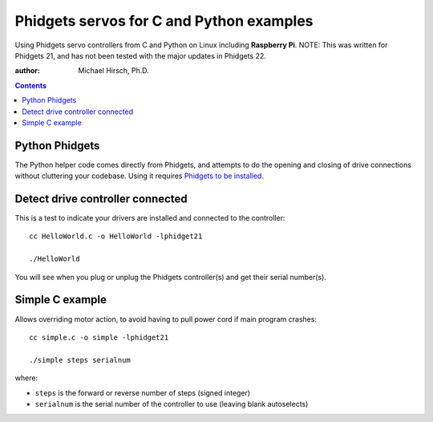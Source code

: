 =========================================
Phidgets servos for C and Python examples
=========================================

Using Phidgets servo controllers from C and Python on Linux including **Raspberry Pi**.
NOTE: This was written for Phidgets 21, and has not been tested with the major updates in Phidgets 22.

:author: Michael Hirsch, Ph.D.

.. contents::


Python Phidgets
===============

The Python helper code comes directly from Phidgets, and attempts to do the opening and closing of drive connections without cluttering your codebase.
Using it requires `Phidgets to be installed <https://www.scivision.co/phidgets-motor-control-install-linux-python/>`_.

Detect drive controller connected
=================================
This is a test to indicate your drivers are installed and connected to the controller::

    cc HelloWorld.c -o HelloWorld -lphidget21

    ./HelloWorld

You will see when you plug or unplug the Phidgets controller(s) and get their serial number(s).


Simple C example
=================
Allows overriding motor action, to avoid having to pull power cord if main program crashes::

    cc simple.c -o simple -lphidget21

    ./simple steps serialnum

where:

* ``steps`` is the forward or reverse number of steps (signed integer)
* ``serialnum`` is the serial number of the controller to use (leaving blank autoselects)
